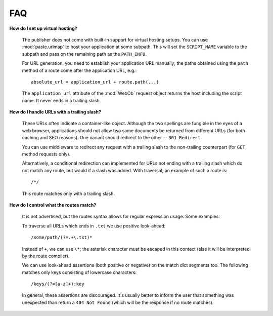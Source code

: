 .. _faq:

FAQ
===

**How do I set up virtual hosting?**

  The publisher does not come with built-in support for virtual
  hosting setups. You can use :mod:`paste.urlmap` to host your
  application at some subpath. This will set the ``SCRIPT_NAME``
  variable to the subpath and pass on the remaining path as the
  ``PATH_INFO``.

  For URL generation, you need to establish your application URL
  manually; the paths obtained using the ``path`` method of a route
  come after the application URL, e.g.::

    absolute_url = application_url + route.path(...)

  The ``application_url`` attribute of the :mod:`WebOb` request object
  returns the host including the script name. It never ends in a
  trailing slash.

**How do I handle URLs with a trailing slash?**

  These URLs often indicate a container-like object. Although the two
  spellings are fungible in the eyes of a web browser, applications
  should not allow two same documents be returned from different URLs
  (for both caching and SEO reasons). One variant should redirect to
  the other -- ``301 Redirect``.

  You can use middleware to redirect any request with a trailing slash
  to the non-trailing counterpart (for ``GET`` method requests only).

  Alternatively, a conditional redirection can implemented for URLs
  not ending with a trailing slash which do not match any route, but
  would if a slash was added. With traversal, an example of such a
  route is::

    /*/

  This route matches only with a trailing slash.

**How do I control what the routes match?**

  It is not advertised, but the routes syntax allows for regular
  expression usage. Some examples:

  To traverse all URLs which ends in ``.txt`` we use positive
  look-ahead::

     /some/path/(?=.+\.txt)*

  Instead of ``+``, we can use ``\*``; the asterisk character must be
  escaped in this context (else it will be interpreted by the route
  compiler).

  We can use look-ahead assertions (both positive or negative) on the
  match dict segments too. The following matches only keys consisting
  of lowercase characters::

     /keys/(?=[a-z]+):key

  In general, these assertions are discouraged. It's usually better to
  inform the user that something was unexpected than return a ``404
  Not Found`` (which will be the response if no route matches).
